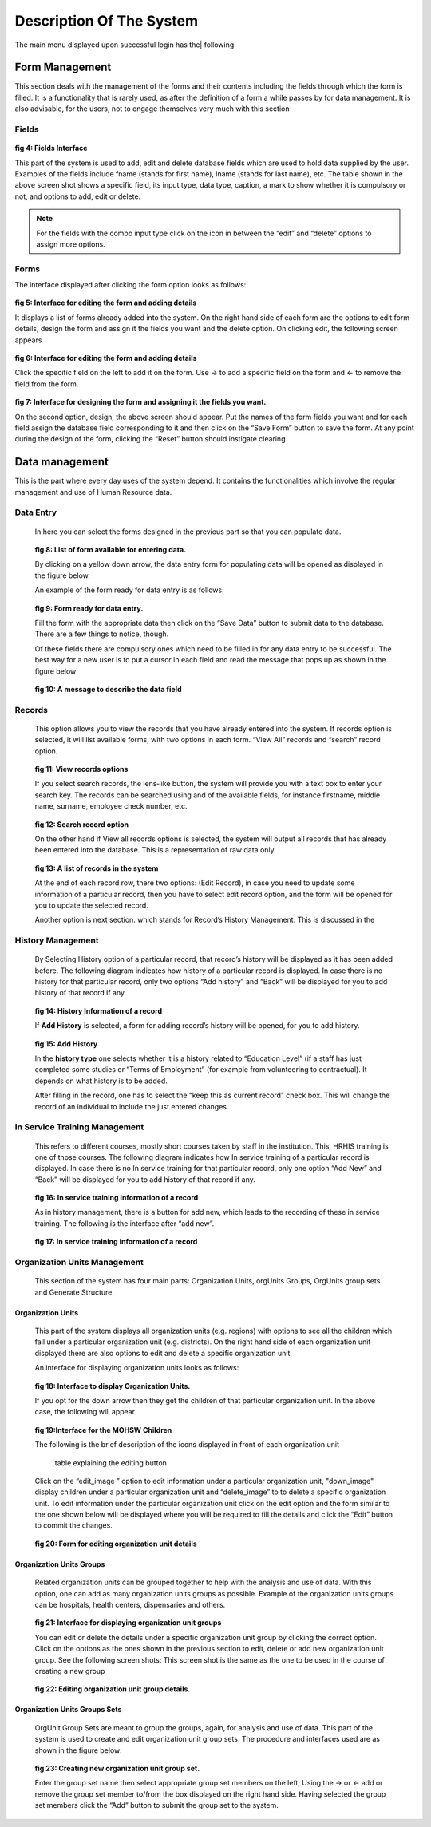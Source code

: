 .. _systemdescription:

*************************
Description Of The System
*************************

The main menu displayed upon successful login has the| following:

===============
Form Management
===============
This section deals with the management of the forms and their contents including the
fields through which the form is filled. It is a functionality that is rarely used, as after the
definition of a form a while passes by for data management. It is also advisable, for the
users, not to engage themselves very much with this section

Fields
======

.. _fields_image:
.. figure::  _static/fields.png
   :align:   center

**fig 4: Fields Interface**

This part of the system is used to add, edit and delete database fields which are used to
hold data supplied by the user. Examples of the fields include fname (stands for first
name), lname (stands for last name), etc. The table shown in the above screen shot shows a
specific field, its input type, data type, caption, a mark to show whether it is compulsory or
not, and options to add, edit or delete.

.. note::
 
   For the fields with the combo input type click on the icon in between the “edit” and “delete”
   options to assign more options.

Forms
=====

The interface displayed after clicking the form option looks as follows:

.. _fig5:
.. figure::  _static/forms.png
   :align:   center

**fig 5: Interface for editing the form and adding details**

It displays a list of forms already added into the system. On the right hand side of each
form are the options to edit form details, design the form and assign it the fields you want
and the delete option. On clicking edit, the following screen appears

.. _fig6:
.. figure::  _static/formediting.png
   :align:   center

**fig 6: Interface for editing the form and adding details**

Click the specific field on the left to add it on the form. Use → to add a specific field on the form
and ← to remove the field from the form.

.. _fig7:
.. figure::  _static/designingaform.png
   :align:   center

**fig 7: Interface for designing the form and assigning it the fields you want.**

On the second option, design, the above screen should appear. Put the names of the form
fields you want and for each field assign the database field corresponding to it and then click
on the “Save Form” button to save the form. At any point during the design of the form,
clicking the “Reset” button should instigate clearing.

===============
Data management
===============

This is the part where every day uses of the system depend. It contains the functionalities
which involve the regular management and use of Human Resource data.

Data Entry
==========

 In here you can select the forms designed in the previous part so that you can populate data.

 .. _fig8:
 .. figure::  _static/dataentry.png
    :align:   center

 **fig 8: List of form available for entering data.**

 By clicking on a yellow down arrow, the data entry form for populating data will be opened as
 displayed in the figure below.

 An example of the form ready for data entry is as follows:

 .. _fig9:
 .. figure::  _static/formfordataentry.png
    :align:   center

 **fig 9: Form ready for data entry.**

 Fill the form with the appropriate data then click on the “Save Data” button to submit data to the
 database. There are a few things to notice, though.

 Of these fields there are compulsory ones which need to be filled in for any data entry to be
 successful. The best way for a new user is to put a cursor in each field and read the
 message that pops up as shown in the figure below

 .. _fig10:
 .. figure::  _static/afieldmessage.png
    :align:   center

 **fig 10: A message to describe the data field**

Records
=======

 This option allows you to view the records that you have already entered into the system. If
 records option is selected, it will list available forms, with two options in each form.
 “View All” records and “search” record option.

 .. _fig11:
 .. figure::  _static/records.png
    :align:   center

 **fig 11: View records options**

 If you select search records, the lens‐like button, the system will provide you with a text box to
 enter your search key. The records can be searched using and of the available fields, for instance
 firstname, middle name, surname, employee check number, etc.

 .. _fig12:
 .. figure::  _static/viewrecord.png
    :align:   center

 **fig 12: Search record option**

 On the other hand if View all records options is selected, the system will output all records that has
 already been entered into the database. This is a representation of raw data only.

 .. _fig13:
 .. figure::  _static/recordhistory.png
    :align:   center

 **fig 13: A list of records in the system**

 At the end of each record row, there
 two options: (Edit Record), in case you need to
 update some information of a particular record, then you have to select edit record option,
 and the form will be opened for you to update the selected record.

 Another option is next section.
 which stands for Record’s History Management. This is discussed in the

History Management
==================

 By Selecting History option of a particular record, that record’s history will be displayed as it has
 been added before. The following diagram indicates how history of a particular record is displayed. In
 case there is no history for that particular record, only two options “Add history” and “Back” will be
 displayed for you to add history of that record if any.

 .. _fig14:
 .. figure::  _static/historymanagement.png
    :align:   center

 **fig 14: History Information of a record**

 If **Add History** is selected, a form for adding record’s history will be opened, for you to
 add history.

 .. _fig15:
 .. figure::  _static/addhistory.png
    :align:   center

 **fig 15: Add History**

 In the **history type** one selects whether it is a history related to “Education Level” (if a staff has just
 completed some studies or “Terms of Employment” (for example from volunteering to contractual). It
 depends on what history is to be added.

 After filling in the record, one has to select the “keep this as current record” check box. This will
 change the record of an individual to include the just entered changes.

In Service Training Management
==============================

 This refers to different courses, mostly short courses taken by staff in the institution. This, HRHIS
 training is one of those courses. The following diagram indicates how In service training of a
 particular record is displayed. In case there is no In service training for that particular record, only one
 option “Add New” and “Back” will be displayed for you to add history of that record if any.


 .. _fig16:
 .. figure::  _static/inservicemanagement.png
    :align:   center

 **fig 16: In service training information of a record**

 As in history management, there is a button for add new, which leads to the recording of these in
 service training. The following is the interface after “add new”.

 .. _fig17:
 .. figure::  _static/addtraining.png
    :align:   center

 **fig 17: In service training information of a record**

Organization Units Management
=============================

 This section of the system has four main parts: Organization Units, orgUnits Groups, OrgUnits group
 sets and Generate Structure.

Organization Units
------------------

 This part of the system displays all organization units (e.g. regions) with options to see all the
 children which fall under a particular organization unit (e.g. districts). On the right hand side of each
 organization unit displayed there are also options to edit and delete a specific organization
 unit.

 An interface for displaying organization units looks as follows:

 .. _fig18:
 .. figure::  _static/organizationunit.png
    :align:   center

 **fig 18: Interface to display Organization Units.**

 If you opt for the down arrow then they get the children of that particular organization unit. In the
 above case, the following will appear

 .. _fig19:
 .. figure::  _static/manageunits.png
    :align:   center

 **fig 19:Interface for the MOHSW Children**

 The following is the brief description of the icons displayed in front of each organization unit

    table explaining the editing button

 Click on the “edit_image ” option to edit information under a particular organization unit, "down_image" 
 display children under a particular organization unit and “delete_image” to to delete a specific organization unit.
 To edit information under the particular organization unit click on the edit option and the form similar
 to the one shown below will be displayed where you will be required to fill the details and click the
 “Edit” button to commit the changes.

 .. _fig20:
 .. figure::  _static/editunit.png
    :align:   center

 **fig 20: Form for editing organization unit details**

Organization Units Groups
-------------------------

 Related organization units can be grouped together to help with the analysis and use of data. With
 this option, one can add as many organization units groups as possible. Example of the
 organization units groups can be hospitals, health centers, dispensaries and others.

 .. _fig21:
 .. figure::  _static/oragnieunitgroup.png
    :align:   center

 **fig 21: Interface for displaying organization unit groups**

 You can edit or delete the details under a specific organization unit group by clicking the
 correct option. Click on the options as the ones shown in the previous section to edit, delete or add
 new organization unit group. See the following screen shots: This screen shot is the same as the
 one to be used in the course of creating a new group

 .. _fig22:
 .. figure::  _static/editorganizationunit.png
    :align:   center

 **fig 22:  Editing organization unit group details.**

Organization Units Groups Sets
------------------------------

 OrgUnit Group Sets are meant to group the groups, again, for analysis and use of data. This part of
 the system is used to create and edit organization unit group sets. The procedure and interfaces
 used are as shown in the figure below:

 .. _fig23:
 .. figure::  _static/addorggroupset.png
    :align:   center

 **fig 23: Creating new organization unit group set.**

 Enter the group set name then select appropriate group set members on the left; Using the → or
 ← add or remove the group set member to/from the box displayed on the right hand side. Having
 selected the group set members click the “Add” button to submit the group set to the system.






